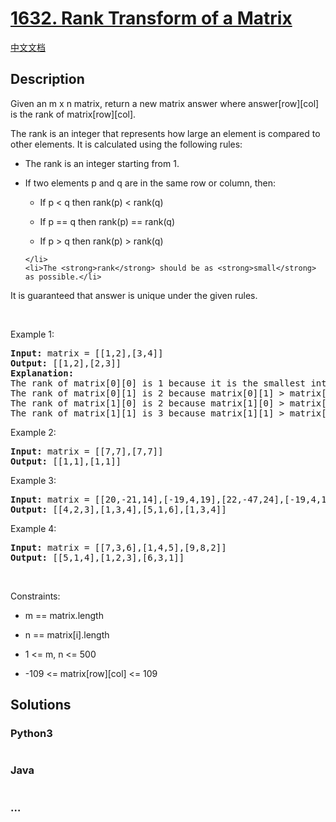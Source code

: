 * [[https://leetcode.com/problems/rank-transform-of-a-matrix][1632. Rank
Transform of a Matrix]]
  :PROPERTIES:
  :CUSTOM_ID: rank-transform-of-a-matrix
  :END:
[[./solution/1600-1699/1632.Rank Transform of a Matrix/README.org][中文文档]]

** Description
   :PROPERTIES:
   :CUSTOM_ID: description
   :END:

#+begin_html
  <p>
#+end_html

Given an m x n matrix, return a new matrix answer where answer[row][col]
is the rank of matrix[row][col].

#+begin_html
  </p>
#+end_html

#+begin_html
  <p>
#+end_html

The rank is an integer that represents how large an element is compared
to other elements. It is calculated using the following rules:

#+begin_html
  </p>
#+end_html

#+begin_html
  <ul>
#+end_html

#+begin_html
  <li>
#+end_html

The rank is an integer starting from 1.

#+begin_html
  </li>
#+end_html

#+begin_html
  <li>
#+end_html

If two elements p and q are in the same row or column, then:

#+begin_html
  <ul>
#+end_html

#+begin_html
  <li>
#+end_html

If p < q then rank(p) < rank(q)

#+begin_html
  </li>
#+end_html

#+begin_html
  <li>
#+end_html

If p == q then rank(p) == rank(q)

#+begin_html
  </li>
#+end_html

#+begin_html
  <li>
#+end_html

If p > q then rank(p) > rank(q)

#+begin_html
  </li>
#+end_html

#+begin_html
  </ul>
#+end_html

#+begin_example
  </li>
  <li>The <strong>rank</strong> should be as <strong>small</strong> as possible.</li>
#+end_example

#+begin_html
  </ul>
#+end_html

#+begin_html
  <p>
#+end_html

It is guaranteed that answer is unique under the given rules.

#+begin_html
  </p>
#+end_html

#+begin_html
  <p>
#+end_html

 

#+begin_html
  </p>
#+end_html

#+begin_html
  <p>
#+end_html

Example 1:

#+begin_html
  </p>
#+end_html

#+begin_html
  <pre>
  <strong>Input:</strong> matrix = [[1,2],[3,4]]
  <strong>Output:</strong> [[1,2],[2,3]]
  <strong>Explanation:</strong>
  The rank of matrix[0][0] is 1 because it is the smallest integer in its row and column.
  The rank of matrix[0][1] is 2 because matrix[0][1] &gt; matrix[0][0] and matrix[0][0] is rank 1.
  The rank of matrix[1][0] is 2 because matrix[1][0] &gt; matrix[0][0] and matrix[0][0] is rank 1.
  The rank of matrix[1][1] is 3 because matrix[1][1] &gt; matrix[0][1], matrix[1][1] &gt; matrix[1][0], and both matrix[0][1] and matrix[1][0] are rank 2.
  </pre>
#+end_html

#+begin_html
  <p>
#+end_html

Example 2:

#+begin_html
  </p>
#+end_html

#+begin_html
  <pre>
  <strong>Input:</strong> matrix = [[7,7],[7,7]]
  <strong>Output:</strong> [[1,1],[1,1]]
  </pre>
#+end_html

#+begin_html
  <p>
#+end_html

Example 3:

#+begin_html
  </p>
#+end_html

#+begin_html
  <pre>
  <strong>Input:</strong> matrix = [[20,-21,14],[-19,4,19],[22,-47,24],[-19,4,19]]
  <strong>Output:</strong> [[4,2,3],[1,3,4],[5,1,6],[1,3,4]]
  </pre>
#+end_html

#+begin_html
  <p>
#+end_html

Example 4:

#+begin_html
  </p>
#+end_html

#+begin_html
  <pre>
  <strong>Input:</strong> matrix = [[7,3,6],[1,4,5],[9,8,2]]
  <strong>Output:</strong> [[5,1,4],[1,2,3],[6,3,1]]
  </pre>
#+end_html

#+begin_html
  <p>
#+end_html

 

#+begin_html
  </p>
#+end_html

#+begin_html
  <p>
#+end_html

Constraints:

#+begin_html
  </p>
#+end_html

#+begin_html
  <ul>
#+end_html

#+begin_html
  <li>
#+end_html

m == matrix.length

#+begin_html
  </li>
#+end_html

#+begin_html
  <li>
#+end_html

n == matrix[i].length

#+begin_html
  </li>
#+end_html

#+begin_html
  <li>
#+end_html

1 <= m, n <= 500

#+begin_html
  </li>
#+end_html

#+begin_html
  <li>
#+end_html

-109 <= matrix[row][col] <= 109

#+begin_html
  </li>
#+end_html

#+begin_html
  </ul>
#+end_html

** Solutions
   :PROPERTIES:
   :CUSTOM_ID: solutions
   :END:

#+begin_html
  <!-- tabs:start -->
#+end_html

*** *Python3*
    :PROPERTIES:
    :CUSTOM_ID: python3
    :END:
#+begin_src python
#+end_src

*** *Java*
    :PROPERTIES:
    :CUSTOM_ID: java
    :END:
#+begin_src java
#+end_src

*** *...*
    :PROPERTIES:
    :CUSTOM_ID: section
    :END:
#+begin_example
#+end_example

#+begin_html
  <!-- tabs:end -->
#+end_html

